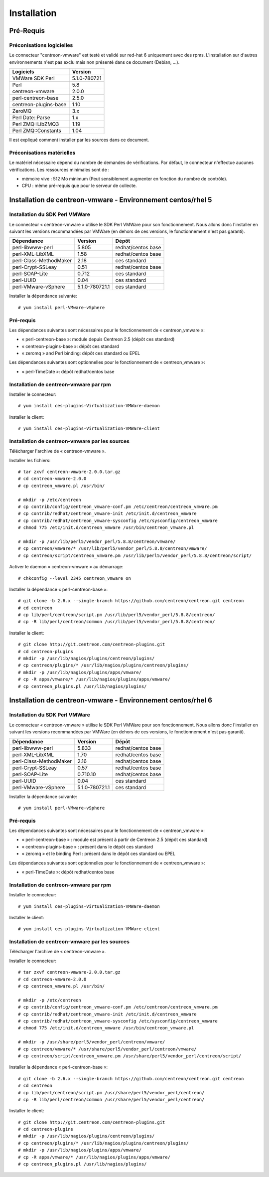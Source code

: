 ============
Installation
============

Pré-Requis
==========

Préconisations logicielles
``````````````````````````

Le connecteur "centreon-vmware" est testé et validé sur red-hat 6 uniquement avec des rpms. 
L'installation sur d'autres environnements n'est pas exclu mais non présenté dans ce document (Debian, ...).

====================== =====================
Logiciels               Version
====================== =====================
VMWare SDK Perl          5.1.0-780721
Perl                     5.8
centreon-vmware          2.0.0
perl-centreon-base       2.5.0
centreon-plugins-base    1.10
ZeroMQ                   3.x
Perl Date::Parse         1.x
Perl ZMQ::LibZMQ3        1.19
Perl ZMQ::Constants      1.04
====================== =====================

Il est expliqué comment installer par les sources dans ce document.

Préconisations matérielles
``````````````````````````

Le matériel nécessaire dépend du nombre de demandes de vérifications. Par défaut, le connecteur n'effectue aucunes vérifications. Les ressources minimales sont de :

* mémoire vive : 512 Mo minimum (Peut sensiblement augmenter en fonction du nombre de contrôle).
* CPU : même pré-requis que pour le serveur de collecte.

Installation de centreon-vmware - Environnement centos/rhel 5
=============================================================

Installation du SDK Perl VMWare
```````````````````````````````

Le connecteur « centreon-vmware » utilise le SDK Perl VMWare pour son fonctionnement. Nous allons donc l'installer en suivant les versions recommandées par VMWare (en dehors de ces versions, le fonctionnement n'est pas garanti).

======================= ===================== ======================
Dépendance               Version               Dépôt
======================= ===================== ======================
perl-libwww-perl             5.805            redhat/centos base
perl-XML-LibXML              1.58             redhat/centos base
perl-Class-MethodMaker       2.18             ces standard
perl-Crypt-SSLeay            0.51             redhat/centos base
perl-SOAP-Lite               0.712            ces standard
perl-UUID                    0.04             ces standard
perl-VMware-vSphere          5.1.0-780721.1   ces standard
======================= ===================== ======================

Installer la dépendance suivante::

  # yum install perl-VMware-vSphere

Pré-requis
``````````

Les dépendances suivantes sont nécessaires pour le fonctionnement de « centreon_vmware »:

* « perl-centreon-base »: module depuis Centreon 2.5 (dépôt ces standard)
* « centreon-plugins-base »: dépôt ces standard
* « zeromq » and Perl binding: dépôt ces standard ou EPEL

Les dépendances suivantes sont optionnelles pour le fonctionnement de « centreon_vmware »:

*  « perl-TimeDate »: dépôt redhat/centos base

Installation de centreon-vmware par rpm
```````````````````````````````````````

Installer le connecteur:
::

  # yum install ces-plugins-Virtualization-VMWare-daemon

Installer le client:
::

  # yum install ces-plugins-Virtualization-VMWare-client

Installation de centreon-vmware par les sources
```````````````````````````````````````````````

Télécharger l'archive de « centreon-vmware ».

Installer les fichiers::
  
  # tar zxvf centreon-vmware-2.0.0.tar.gz
  # cd centreon-vmware-2.0.0
  # cp centreon_vmware.pl /usr/bin/
  
  # mkdir -p /etc/centreon
  # cp contrib/config/centreon_vmware-conf.pm /etc/centreon/centreon_vmware.pm
  # cp contrib/redhat/centreon_vmware-init /etc/init.d/centreon_vmware
  # cp contrib/redhat/centreon_vmware-sysconfig /etc/sysconfig/centreon_vmware
  # chmod 775 /etc/init.d/centreon_vmware /usr/bin/centreon_vmware.pl
  
  # mkdir -p /usr/lib/perl5/vendor_perl/5.8.8/centreon/vmware/
  # cp centreon/vmware/* /usr/lib/perl5/vendor_perl/5.8.8/centreon/vmware/
  # cp centreon/script/centreon_vmware.pm /usr/lib/perl5/vendor_perl/5.8.8/centreon/script/

Activer le daemon « centreon-vmware » au démarrage::
  
  # chkconfig --level 2345 centreon_vmware on

Installer la dépendance « perl-centreon-base »:
::

  # git clone -b 2.6.x --single-branch https://github.com/centreon/centreon.git centreon
  # cd centreon
  # cp lib/perl/centreon/script.pm /usr/lib/perl5/vendor_perl/5.8.8/centreon/
  # cp -R lib/perl/centreon/common /usr/lib/perl5/vendor_perl/5.8.8/centreon/
  
Installer le client:
::

  # git clone http://git.centreon.com/centreon-plugins.git
  # cd centreon-plugins
  # mkdir -p /usr/lib/nagios/plugins/centreon/plugins/
  # cp centreon/plugins/* /usr/lib/nagios/plugins/centreon/plugins/
  # mkdir -p /usr/lib/nagios/plugins/apps/vmware/
  # cp -R apps/vmware/* /usr/lib/nagios/plugins/apps/vmware/
  # cp centreon_plugins.pl /usr/lib/nagios/plugins/

Installation de centreon-vmware - Environnement centos/rhel 6
=============================================================

Installation du SDK Perl VMWare
```````````````````````````````

Le connecteur « centreon-vmware » utilise le SDK Perl VMWare pour son fonctionnement. Nous allons donc l'installer en suivant les versions recommandées par VMWare (en dehors de ces versions, le fonctionnement n'est pas garanti).

======================= ===================== ======================
Dépendance               Version               Dépôt
======================= ===================== ======================
perl-libwww-perl             5.833            redhat/centos base
perl-XML-LibXML              1.70             redhat/centos base
perl-Class-MethodMaker       2.16             redhat/centos base
perl-Crypt-SSLeay            0.57             redhat/centos base
perl-SOAP-Lite               0.710.10         redhat/centos base
perl-UUID                    0.04             ces standard
perl-VMware-vSphere          5.1.0-780721.1   ces standard
======================= ===================== ======================

Installer la dépendance suivante:
::

  # yum install perl-VMware-vSphere

Pré-requis
``````````

Les dépendances suivantes sont nécessaires pour le fonctionnement de « centreon_vmware »:

* « perl-centreon-base » :  module est présent à partir de Centreon 2.5 (dépôt ces standard)
* « centreon-plugins-base » : présent dans le dépôt ces standard
* « zeromq » et le binding Perl : présent dans le dépôt ces standard ou EPEL

Les dépendances suivantes sont optionnelles pour le fonctionnement de « centreon_vmware »:

*  « perl-TimeDate »: dépôt redhat/centos base

Installation de centreon-vmware par rpm
```````````````````````````````````````

Installer le connecteur:
::

  # yum install ces-plugins-Virtualization-VMWare-daemon

Installer le client:
::

  # yum install ces-plugins-Virtualization-VMWare-client

Installation de centreon-vmware par les sources
```````````````````````````````````````````````

Télécharger l'archive de « centreon-vmware ».

Installer le connecteur:
::

  # tar zxvf centreon-vmware-2.0.0.tar.gz
  # cd centreon-vmware-2.0.0
  # cp centreon_vmware.pl /usr/bin/
  
  # mkdir -p /etc/centreon
  # cp contrib/config/centreon_vmware-conf.pm /etc/centreon/centreon_vmware.pm
  # cp contrib/redhat/centreon_vmware-init /etc/init.d/centreon_vmware
  # cp contrib/redhat/centreon_vmware-sysconfig /etc/sysconfig/centreon_vmware
  # chmod 775 /etc/init.d/centreon_vmware /usr/bin/centreon_vmware.pl
  
  # mkdir -p /usr/share/perl5/vendor_perl/centreon/vmware/
  # cp centreon/vmware/* /usr/share/perl5/vendor_perl/centreon/vmware/
  # cp centreon/script/centreon_vmware.pm /usr/share/perl5/vendor_perl/centreon/script/

Installer la dépendance « perl-centreon-base »:
::

  # git clone -b 2.6.x --single-branch https://github.com/centreon/centreon.git centreon
  # cd centreon
  # cp lib/perl/centreon/script.pm /usr/share/perl5/vendor_perl/centreon/
  # cp -R lib/perl/centreon/common /usr/share/perl5/vendor_perl/centreon/
  
Installer le client:
::

  # git clone http://git.centreon.com/centreon-plugins.git
  # cd centreon-plugins
  # mkdir -p /usr/lib/nagios/plugins/centreon/plugins/
  # cp centreon/plugins/* /usr/lib/nagios/plugins/centreon/plugins/
  # mkdir -p /usr/lib/nagios/plugins/apps/vmware/
  # cp -R apps/vmware/* /usr/lib/nagios/plugins/apps/vmware/
  # cp centreon_plugins.pl /usr/lib/nagios/plugins/
